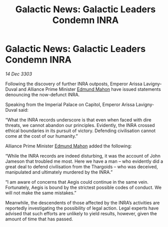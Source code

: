 :PROPERTIES:
:ID:       5b096b10-01e7-47ca-88af-cf0efc8a1adb
:END:
#+title: Galactic News: Galactic Leaders Condemn INRA
#+filetags: :3303:galnet:

* Galactic News: Galactic Leaders Condemn INRA

/14 Dec 3303/

Following the discovery of further INRA outposts, Emperor Arissa Lavigny-Duval and Alliance Prime Minister [[id:da80c263-3c2d-43dd-ab3f-1fbf40490f74][Edmund Mahon]] have issued statements denouncing the now-defunct INRA. 

Speaking from the Imperial Palace on Capitol, Emperor Arissa Lavigny-Duval said: 

“What the INRA records underscore is that even when faced with dire threats, we cannot abandon our principles. Evidently, the INRA crossed ethical boundaries in its pursuit of victory. Defending civilisation cannot come at the cost of our humanity.” 

Alliance Prime Minister [[id:da80c263-3c2d-43dd-ab3f-1fbf40490f74][Edmund Mahon]] added the following: 

“While the INRA records are indeed disturbing, it was the account of John Jameson that troubled me most. Here we have a man – who evidently did a great deal to defend civilisation from the Thargoids – who was deceived, manipulated and ultimately murdered by the INRA.” 

“I am aware of concerns that Aegis could continue in the same vein. Fortunately, Aegis is bound by the strictest possible codes of conduct. We will not make the same mistakes.” 

Meanwhile, the descendents of those affected by the INRA’s activities are reportedly investigating the possibility of legal action. Legal experts have advised that such efforts are unlikely to yield results, however, given the amount of time that has passed.
